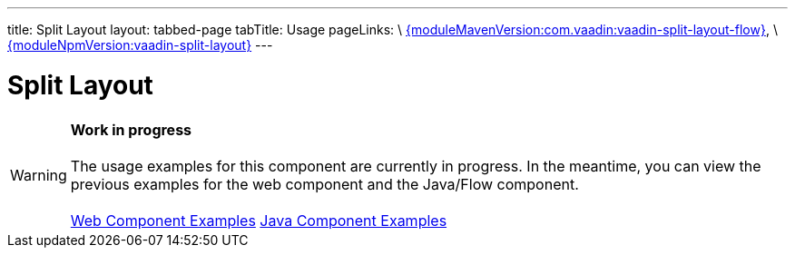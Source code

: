 ---
title: Split Layout
layout: tabbed-page
tabTitle: Usage
pageLinks: \
https://github.com/vaadin/vaadin-split-layout-flow/releases/tag/{moduleMavenVersion:com.vaadin:vaadin-split-layout-flow}[{moduleMavenVersion:com.vaadin:vaadin-split-layout-flow}], \
https://github.com/vaadin/vaadin-split-layout/releases/tag/v{moduleNpmVersion:vaadin-split-layout}[{moduleNpmVersion:vaadin-split-layout}]
---

= Split Layout

WARNING: *Work in progress* +
 +
 The usage examples for this component are currently in progress. In the meantime, you can view the previous examples for the web component and the Java/Flow component. +
 +
 link:https://vaadin.com/components/vaadin-split-layout/html-examples[Web Component Examples] https://vaadin.com/components/vaadin-split-layout/java-examples[Java Component Examples]

